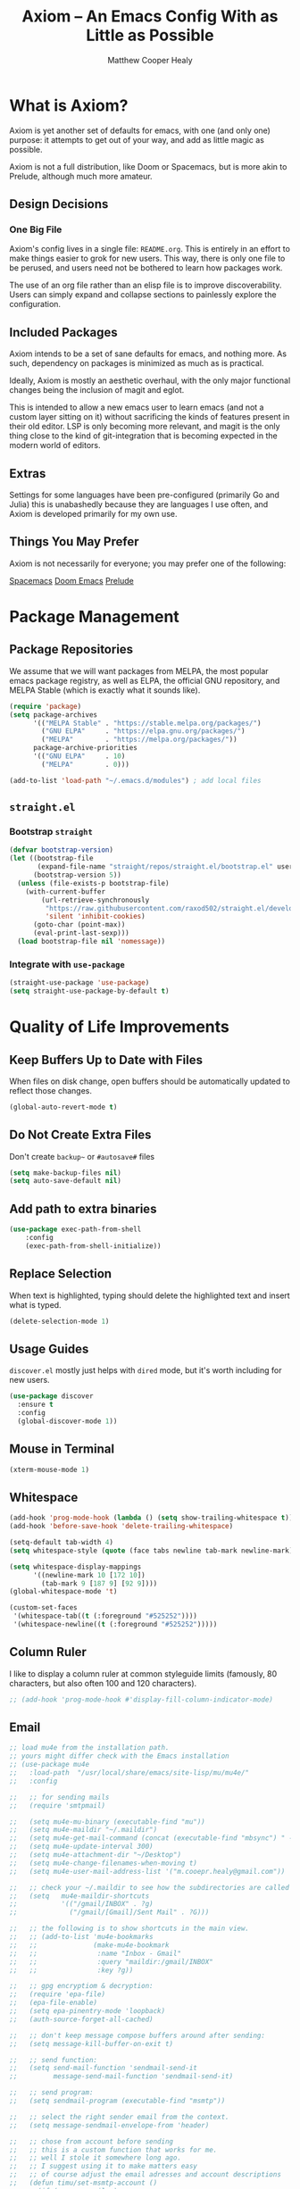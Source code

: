 #+TITLE: Axiom -- An Emacs Config With as Little as Possible
#+AUTHOR: Matthew Cooper Healy
#+EMAIL: m.cooper.healy@gmail.com
#+STARTUP: overview


* What is Axiom?
Axiom is yet another set of defaults for emacs, with one (and only one) purpose:
it attempts to get out of your way, and add as little magic as possible.

Axiom is not a full distribution, like Doom or Spacemacs,
but is more akin to Prelude, although much more amateur.

** Design Decisions
*** One Big File
Axiom's config lives in a single file: =README.org=.
This is entirely in an effort to make things easier to grok for new users.
This way, there is only one file to be perused, and users need not be bothered to learn how packages work.

The use of an org file rather than an elisp file is to improve discoverability.
Users can simply expand and collapse sections to painlessly explore the configuration.

** Included Packages
Axiom intends to be a set of sane defaults for emacs, and nothing more.
As such, dependency on packages is minimized as much as is practical.

Ideally, Axiom is mostly an aesthetic overhaul,
with the only major functional changes being the inclusion of magit and eglot.

This is intended to allow a new emacs user to learn emacs (and not a custom layer sitting on it)
without sacrificing the kinds of features present in their old editor.
LSP is only becoming more relevant, and magit is the only thing close to the kind of git-integration
that is becoming expected in the modern world of editors.

** Extras
Settings for some languages have been pre-configured (primarily Go and Julia) this is unabashedly because they are languages I use often, and Axiom is developed primarily for my own use.

** Things You May Prefer
Axiom is not necessarily for everyone; you may prefer one of the following:

[[https://spacemacs.org][Spacemacs]]
[[https://github.com/hlissner/doom-emacs][Doom Emacs]]
[[https://github.com/bbatsov/prelude][Prelude]]

* Package Management
** Package Repositories
We assume that we will want packages from MELPA, the most popular emacs package registry, as well as ELPA, the official GNU repository, and MELPA Stable (which is exactly what it sounds like).
#+begin_src emacs-lisp
  (require 'package)
  (setq package-archives
        '(("MELPA Stable" . "https://stable.melpa.org/packages/")
          ("GNU ELPA"     . "https://elpa.gnu.org/packages/")
          ("MELPA"        . "https://melpa.org/packages/"))
        package-archive-priorities
        '(("GNU ELPA"     . 10)
          ("MELPA"        . 0)))

  (add-to-list 'load-path "~/.emacs.d/modules") ; add local files
#+end_src

** =straight.el=
*** Bootstrap =straight=
#+begin_src emacs-lisp
  (defvar bootstrap-version)
  (let ((bootstrap-file
         (expand-file-name "straight/repos/straight.el/bootstrap.el" user-emacs-directory))
        (bootstrap-version 5))
    (unless (file-exists-p bootstrap-file)
      (with-current-buffer
          (url-retrieve-synchronously
           "https://raw.githubusercontent.com/raxod502/straight.el/develop/install.el"
           'silent 'inhibit-cookies)
        (goto-char (point-max))
        (eval-print-last-sexp)))
    (load bootstrap-file nil 'nomessage))
    #+end_src

*** Integrate with =use-package=
#+begin_src emacs-lisp
  (straight-use-package 'use-package)
  (setq straight-use-package-by-default t)
#+end_src

* Quality of Life Improvements
** Keep Buffers Up to Date with Files
When files on disk change, open buffers should be automatically updated to reflect those changes.
#+begin_src emacs-lisp
  (global-auto-revert-mode t)
#+end_src

** Do Not Create Extra Files
Don't create =backup~= or =#autosave#= files
#+begin_src emacs-lisp
  (setq make-backup-files nil)
  (setq auto-save-default nil)
#+end_src

** Add path to extra binaries
#+begin_src emacs-lisp
(use-package exec-path-from-shell
    :config
    (exec-path-from-shell-initialize))
#+end_src

** Replace Selection
When text is highlighted, typing should delete the highlighted text and insert what is typed.
#+begin_src emacs-lisp
  (delete-selection-mode 1)
#+end_src

** Usage Guides
=discover.el= mostly just helps with =dired= mode, but it's worth including for new users.
#+begin_src emacs-lisp
  (use-package discover
    :ensure t
    :config
    (global-discover-mode 1))
#+end_src

** Mouse in Terminal
#+begin_src emacs-lisp
  (xterm-mouse-mode 1)
#+end_src

** Whitespace
#+begin_src emacs-lisp
  (add-hook 'prog-mode-hook (lambda () (setq show-trailing-whitespace t)))
  (add-hook 'before-save-hook 'delete-trailing-whitespace)

  (setq-default tab-width 4)
  (setq whitespace-style (quote (face tabs newline tab-mark newline-mark)))

  (setq whitespace-display-mappings
        '((newline-mark 10 [172 10])
          (tab-mark 9 [187 9] [92 9])))
  (global-whitespace-mode 't)

  (custom-set-faces
   '(whitespace-tab((t (:foreground "#525252"))))
   '(whitespace-newline((t (:foreground "#525252")))))

#+end_src

** Column Ruler
I like to display a column ruler at common styleguide limits
(famously, 80 characters, but also often 100 and 120 characters).
#+begin_src emacs-lisp
  ;; (add-hook 'prog-mode-hook #'display-fill-column-indicator-mode)
#+end_src

** Email
#+begin_src emacs-lisp
  ;; load mu4e from the installation path.
  ;; yours might differ check with the Emacs installation
  ;; (use-package mu4e
  ;;   :load-path  "/usr/local/share/emacs/site-lisp/mu/mu4e/"
  ;;   :config

  ;;   ;; for sending mails
  ;;   (require 'smtpmail)

  ;;   (setq mu4e-mu-binary (executable-find "mu"))
  ;;   (setq mu4e-maildir "~/.maildir")
  ;;   (setq mu4e-get-mail-command (concat (executable-find "mbsync") " -a"))
  ;;   (setq mu4e-update-interval 300)
  ;;   (setq mu4e-attachment-dir "~/Desktop")
  ;;   (setq mu4e-change-filenames-when-moving t)
  ;;   (setq mu4e-user-mail-address-list '("m.cooepr.healy@gmail.com"))

  ;;   ;; check your ~/.maildir to see how the subdirectories are called
  ;;   (setq   mu4e-maildir-shortcuts
  ;;           '(("/gmail/INBOX" . ?g)
  ;;             ("/gmail/[Gmail]/Sent Mail" . ?G)))

  ;;   ;; the following is to show shortcuts in the main view.
  ;;   ;; (add-to-list 'mu4e-bookmarks
  ;;   ;;              (make-mu4e-bookmark
  ;;   ;;               :name "Inbox - Gmail"
  ;;   ;;               :query "maildir:/gmail/INBOX"
  ;;   ;;               :key ?g))

  ;;   ;; gpg encryptiom & decryption:
  ;;   (require 'epa-file)
  ;;   (epa-file-enable)
  ;;   (setq epa-pinentry-mode 'loopback)
  ;;   (auth-source-forget-all-cached)

  ;;   ;; don't keep message compose buffers around after sending:
  ;;   (setq message-kill-buffer-on-exit t)

  ;;   ;; send function:
  ;;   (setq send-mail-function 'sendmail-send-it
  ;;         message-send-mail-function 'sendmail-send-it)

  ;;   ;; send program:
  ;;   (setq sendmail-program (executable-find "msmtp"))

  ;;   ;; select the right sender email from the context.
  ;;   (setq message-sendmail-envelope-from 'header)

  ;;   ;; chose from account before sending
  ;;   ;; this is a custom function that works for me.
  ;;   ;; well I stole it somewhere long ago.
  ;;   ;; I suggest using it to make matters easy
  ;;   ;; of course adjust the email adresses and account descriptions
  ;;   (defun timu/set-msmtp-account ()
  ;;     (if (message-mail-p)
  ;;         (save-excursion
  ;;           (let*
  ;;               ((from (save-restriction
  ;;                        (message-narrow-to-headers)
  ;;                        (message-fetch-field "from")))
  ;;                (account
  ;;                 (cond
  ;;                  ((string-match "m.cooper.healy@gmail.com" from) "gmail"))))
  ;;             (setq message-sendmail-extra-arguments (list '"-a" account))))))

  ;;   (add-hook 'message-send-mail-hook 'timu/set-msmtp-account)

  ;;   ;; mu4e cc & bcc
  ;;   ;; this is custom as well
  ;;   (add-hook 'mu4e-compose-mode-hook
  ;;             (defun timu/add-cc-and-bcc ()
  ;;               "My Function to automatically add Cc & Bcc: headers.
  ;;       This is in the mu4e compose mode."
  ;;               (save-excursion (message-add-header "Cc:\n"))
  ;;               (save-excursion (message-add-header "Bcc:\n"))))

  ;;   ;; mu4e address completion
  ;;   (add-hook 'mu4e-compose-mode-hook 'company-mode))
    #+end_src

** Look
*** Theme
#+begin_src emacs-lisp
  (defvar axiom/current-theme 'dark)

  (use-package doom-themes
    :ensure t
    :config
    (setq doom-themes-enable-bold t
          doom-themes-enable-italic t)
    (doom-themes-visual-bell-config)
    (doom-themes-org-config)
    (if (window-system)
        (load-theme 'doom-one t))) ; Only load in GUI to reduce issues with comment-coloring
#+end_src

*** Markdown
#+begin_src emacs-lisp
  (use-package markdown-mode
    :ensure t
    :mode ("README\\.md\\'" . gfm-mode)
    :init (setq markdown-command "multimarkdown"))
#+end_src

*** Modeline
#+begin_src emacs-lisp
  (use-package doom-modeline
    :ensure t
    :init (doom-modeline-mode 1)
    :custom ((doom-modeline-height 15)))
#+end_src

*** Quality of Life
#+begin_src emacs-lisp
  (setq inhibit-startup-message t)

  (scroll-bar-mode -1)        ; Disable visible scrollbar
  (tool-bar-mode -1)          ; Disable the toolbar
  (tooltip-mode -1)           ; Disable tooltips
  (set-fringe-mode 10)        ; Give some breathing room

  ;(menu-bar-mode -1)          ; Disable the menu bar

  (toggle-frame-maximized)    ; Always start maximized

  ;; Set up the visible bell
  (setq visible-bell t)

  (column-number-mode)
  (global-display-line-numbers-mode t)

  ;; Disable line numbers for some modes
  (dolist (mode '(org-mode-hook
                  term-mode-hook
                  shell-mode-hook
                  treemacs-mode-hook
                  eshell-mode-hook))
    (add-hook mode (lambda () (display-line-numbers-mode 0))))
#+end_src

*** Scrolling
Set up pixel-scrolling for a nice, modern-feeling experience (currently causing lag on long files)
#+begin_src emacs-lisp
  ;(pixel-scroll-mode 1)
#+end_src

*** Cursor
#+begin_src emacs-lisp
  (setq-default cursor-type '(bar . 1))
#+end_src

*** Truncate, Don't Wrap
#+begin_src emacs-lisp
  (set-default 'truncate-lines t)
  (define-fringe-bitmap 'right-arrow
    [#b00000000
     #b00011000
     #b00111100
     #b01111110
     #b01111110
     #b00111100
     #b00011000
     #b00000000])
  (define-fringe-bitmap 'left-arrow
    [#b00000000
     #b00011000
     #b00111100
     #b01111110
     #b01111110
     #b00111100
     #b00011000
     #b00000000])
#+end_src

*** Focus Line
#+begin_src emacs-lisp
  (if (window-system)
      (global-hl-line-mode 1))
#+end_src

*** Dashboard
#+begin_src emacs-lisp
   (defun no-linum ()
     (display-line-numbers-mode -1))

  (defun axiom/dashboard ()
     "Show minimal *welcome* buffer"
     (with-current-buffer (get-buffer-create "*Welcome*")
       (setq truncate-lines t)
       (no-linum)
       (let* ((buffer-read-only)
              (image-path "~/.emacs.d/img/emacs.png")
              (image (create-image image-path))
              (size (image-size image))
              (height (cdr size))
              (width (car size))
              (top-margin (floor (/ (- (window-height) height) 2)))
              (left-margin (floor (/ (- (window-width) width) 2)))
              (title "A hackable text editor for the 21st Century!"))
         (erase-buffer)
         (setq mode-line-format nil)
         (goto-char (point-min))
         (insert (make-string top-margin ?\n ))
         (insert (make-string left-margin ?\ ))
         (insert-image image)
         (insert "\n\n\n")
         (insert (make-string (floor (/ (- (window-width) (string-width title)) 2)) ?\ ))
         (insert title))
       (setq cursor-type nil)
       (read-only-mode +1)
       (switch-to-buffer (current-buffer))
       (local-set-key (kbd "q") 'kill-this-buffer)))

  (when (< (length command-line-args) 2)
    (add-hook 'emacs-startup-hook (lambda ()
                                   (when (display-graphic-p)
                                     (axiom/dashboard)))))

#+end_src

*** Rainbow Delimiters
#+begin_src emacs-lisp
  (use-package rainbow-delimiters
    :ensure t
    :hook
    (prog-mode . rainbow-delimiters-mode)
    (org-mode . rainbow-delimiters-mode))
#+end_src

** Fonts
*** =font-installed-p=
#+begin_src emacs-lisp
  (defun axiom/font-installed-p (font-name)
    (find-font (font-spec :name font-name)))
#+end_src

*** All the Icons
#+begin_src emacs-lisp
  (use-package all-the-icons
    :ensure t
    :config
    (when (and (not (axiom/font-installed-p "all-the-icons"))
               (window-system))
      (all-the-icons-install-fonts t)))
#+end_src

*** Defaults
#+begin_src emacs-lisp
      (defvar axiom/fixed-pitch-height 130)
      (defvar axiom/variable-pitch-height 130)
      (setq-default line-spacing 0.1)

        (defvar axiom/fixed-pitch-font (if (member "JuliaMono" (font-family-list))
                                         "JuliaMono"
                                       "Courier New"))

        (defvar axiom/variable-pitch-font "Times New Roman")

        (defvar axiom/comment-face axiom/fixed-pitch-font)

          (defvar axiom/org-mode-code-font (if (member "Go Mono" (font-family-list))
                                             "Go Mono"
                                           axiom/fixed-pitch-font))

       (defvar axiom/title-font "Baskerville")


        (set-face-attribute 'default nil :font axiom/fixed-pitch-font :height axiom/fixed-pitch-height)
        (set-face-attribute 'fixed-pitch nil :font axiom/fixed-pitch-font :height axiom/fixed-pitch-height)

        (set-face-attribute 'variable-pitch nil :font axiom/variable-pitch-font :height axiom/variable-pitch-height)
        (set-face-attribute 'font-lock-comment-face nil :slant 'italic :weight 'thin :font axiom/comment-face :inherit '(shadow))
        (set-face-attribute 'mode-line nil
                            :font axiom/fixed-pitch-font
                            :height 1.1)
     #+end_src

*** Ligatures
#+begin_src emacs-lisp
  (use-package ligature
    :config
    ;; Enable the "www" ligature in every possible major mode
    (ligature-set-ligatures 't '("www"))
    ;; Enable traditional ligature support in eww-mode, if the
    ;; `variable-pitch' face supports it
    (ligature-set-ligatures 'eww-mode '("ff" "fi" "ffi"))
    (ligature-set-ligatures 'prog-mode '("|||>" "<|||" "<==>" "<!--" "####" "~~>" "***" "||=" "||>"
                                         ":::" "::=" "=:=" "===" "==>" "=!=" "=>>" "=<<" "=/=" "!=="
                                         "!!." ">=>" ">>=" ">>>" ">>-" ">->" "->>" "-->" "---" "-<<"
                                         "<~~" "<~>" "<*>" "<||" "<|>" "<$>" "<==" "<=>" "<=<" "<->"
                                         "<--" "<-<" "<<=" "<<-" "<<<" "<+>" "</>" "###" "#_(" "..<"
                                         "..." "+++" "/==" "///" "_|_" "www" "&&" "^=" "~~" "~@" "~="
                                         "~>" "~-" "**" "*>" "*/" "||" "|}" "|]" "|=" "|>" "|-" "{|"
                                         "[|" "]#" "::" ":=" ":>" ":<" "$>" "==" "=>" "!=" "!!" ">:"
                                         ">=" ">>" ">-" "-~" "-|" "->" "--" "-<" "<~" "<*" "<|" "<:"
                                         "<$" "<=" "<>" "<-" "<<" "<+" "</" "#{" "#[" "#:" "#=" "#!"
                                         "##" "#(" "#?" "#_" "%%" ".=" ".-" ".." ".?" "+>" "++" "?:"
                                         "?=" "?." "??" ";;" "/*" "/=" "/>" "//" "__" "~~" "(*" "*)"
                                         "\\\\" "://"))
    ;; Enables ligature checks globally in all buffers. You can also do it
    ;; per mode with `ligature-mode'.
    (global-ligature-mode t))
#+end_src

** SQL Highlighting
#+begin_src emacs-lisp
  (add-to-list 'auto-mode-alist '("\\.sqli\\'" . sql-mode))
  (use-package mmm-mode
    :ensure t
    :custom
    (mmm-global-mode 'maybe)
    :config
    (set-face-background 'mmm-default-submode-face nil)
    (mmm-add-classes
     '((embedded-sql
        :submode sql-mode
        :face mmm-code-submode-face
        :front "\\(--SQL\\)"
        :back "\\(--SQL-END\\)")))
    (mmm-add-mode-ext-class 'prog-mode nil 'embedded-sql))

#+end_src

** Quick Reload
#+begin_src emacs-lisp
  (defun revert-buffer-no-confirm ()
    "Revert the current buffer without asking permission"
    (interactive)
    (revert-buffer :ignore-auto :noconfirm))

  (global-set-key (kbd "<f5>") 'revert-buffer-no-confirm)
  (global-set-key (kbd "s-r") 'revert-buffer-no-confirm)
#+end_src

** Which Key
which-key is a useful UI panel that appears when you start pressing any key
binding in Emacs to offer you all possible completions for the prefix.
For example, if you press =C-c= (hold control and press the letter c), a panel
will appear at the bottom of the frame displaying all of the bindings under that
prefix and which command they run. This is very useful for learning the possible
key bindings in the mode of your current buffer.

#+begin_src emacs-lisp
  (use-package which-key
    :ensure t
    :init (which-key-mode)
    :diminish which-key-mode
    :config
    (setq which-key-idle-delay 1))
#+end_src

** Better Window Navigation
*** With =ace-window=
#+begin_src emacs-lisp
  (use-package ace-window
    :ensure t
    :config
    (global-set-key (kbd "C-x o") 'ace-window))
#+end_src

* Org Mode
Org Mode is one of the hallmark features of Emacs. It is a rich document editor,
project planner, task and time tracker, blogging engine, and literate coding
utility all wrapped up in one package.

** Basic Config

#+begin_src emacs-lisp
  (use-package org
    :demand t
    :straight t
    :hook
    (org-mode . visual-line-mode)
    (org-mode . variable-pitch-mode)
    (org-mode . (lambda () (indent-tabs-mode -1)))
    (org-mode . org-num-mode)

    :config
    (setq
     ;; Org styling, hide markup etc.
     org-hide-emphasis-markers t
     org-pretty-entities t
     org-ellipsis "…")


    (dolist (face '((org-level-1 . 1.30)
                    (org-level-2 . 1.20)
                    (org-level-3 . 1.10)
                    (org-level-4 . 1.05)
                    (org-level-5 . 1.05)
                    (org-level-6 . 1.05)
                    (org-level-7 . 1.05)
                    (org-level-8 . 1.05)))
      (set-face-attribute (car face) nil :font axiom/title-font :weight 'regular :height (cdr face)))

    (set-face-attribute 'org-document-title nil :inherit '(shadow axiom/title-font) :weight 'light :height 1.50)
    (set-face-attribute 'org-document-info nil :inherit '(shadow axiom/title-font) :weight 'light :height 1.20)

    (set-face-attribute 'org-block nil :foreground nil :font axiom/org-mode-code-font :height 120 :inherit 'fixed-pitch)
    (set-face-attribute 'org-code nil   :font axiom/org-mode-code-font :inherit '(shadow fixed-pitch))
    (set-face-attribute 'org-table nil   :font axiom/org-mode-code-font :inherit '(shadow fixed-pitch))
    (set-face-attribute 'org-verbatim nil :font axiom/org-mode-code-font :inherit '(shadow fixed-pitch)))
#+end_src

*** Custom Numbering
#+begin_src emacs-lisp
  (defun writer-mode--num-format (numbering)
    "Alternative numbering format for org-num.
     First level: 1 | xxx
     Second level: 1.1 — xxx
     Third level: 1.1.1 - xxx
     etc.
    "
    (if (= (length numbering) 1)
        (propertize (concat (mapconcat
                             #'number-to-string
                             numbering ".") " | " )
                    'face `(:family axiom/title-font
                                    :foreground ,(face-foreground 'shadow nil t)))
      (propertize (concat (mapconcat
                           #'number-to-string
                           numbering ".") " — " )
                  'face `(:family axiom/title-font
                                  :foreground ,(face-foreground 'shadow nil t)))))

  (font-lock-add-keywords 'org-mode
                          '(("^*+ " 0 `(:family axiom/title-font
                                                :height 140
                                                :foreground ,(face-foreground 'shadow nil t)) prepend)
                            ) 'append)

  (setq org-num-skip-unnumbered t)
  (setq org-num-skip-footnotes t)
  (setq org-num-max-level 3)
  (setq org-num-face nil)


  (setq org-modern-hide-stars nil)
  (setq org-modern-star nil)
  (setq org-num-format-function 'writer-mode--num-format)

#+end_src

*** Org-Modern
#+begin_src emacs-lisp
  (use-package org-modern
    :ensure t
    :hook
    (org-mode . org-modern-mode)
    (org-agenda-finalize . org-modern-agenda))
#+end_src

** Org-Roam
#+begin_src emacs-lisp
  (use-package org-roam
    :ensure t
    :init
    (setq org-roam-v2-ack t)
    :custom
    (org-roam-directory "~/Zettelkasten")
    (org-roam-completion-everywhere t)
    :bind (("C-c n l" . org-roam-buffer-toggle)
           ("C-c n f" . org-roam-node-find)
           ("C-c n i" . org-roam-node-insert)
           ("C-c n c" . org-roam-capture)
           :map org-mode-map
           ("C-M-i"    . completion-at-point))
    :config
    (require 'org-fold) ; Required to ensure the library loads for reasons I cannot yet fathom
    (org-roam-setup))
#+end_src

* Project-Management
** Projectile
#+begin_src emacs-lisp
  (use-package projectile
    :ensure t
    :diminish projectile-mode
    :config (projectile-mode)
    :custom
    (projectile-enable-caching t)
    (projectile-indexing-method 'alien)
    :bind-keymap
    ("C-c p" . projectile-command-map)
    :init
    (when (file-directory-p "~/Development")
      (setq projectile-project-search-path '("~/Development")))
    (setq projectile-switch-project-action #'projectile-dired)
    :config
    (projectile-global-mode))

  (use-package counsel-projectile
    :ensure t
    :config (counsel-projectile-mode))
#+end_src

* Searching and Fuzzy-Finding
** Vertico
#+begin_src emacs-lisp
  (use-package vertico
    :ensure t
    :bind (:map vertico-map
                ("C-j" . vertico-next)
                ("C-k" . vertico-previous)
                ("C-f" . vertico-exit)
                :map minibuffer-local-map
                ("M-h" . backward-kill-word))
    :custom
    (vertico-cycle t)
    :init
    (vertico-mode))

  (use-package savehist
    :init
    (savehist-mode))

  (use-package marginalia
    :after vertico
    :ensure t
    :custom
    (marginalia-annotators '(marginalia-annotators-heavy marginalia-annotators-light nil))
    :init
    (marginalia-mode))
#+end_src

** Consult
#+begin_src emacs-lisp
  ;; Example configuration for Consult
  (use-package consult
    ;; Replace bindings. Lazily loaded due by `use-package'.
    :bind (;; C-c bindings (mode-specific-map)
           ("C-s" . consult-line)
           ("C-c h" . consult-history)
           ("C-c m" . consult-mode-command)
           ("C-c k" . consult-kmacro)
           ;; C-x bindings (ctl-x-map)
           ("C-x M-:" . consult-complex-command)     ;; orig. repeat-complex-command
           ("C-x b" . consult-buffer)                ;; orig. switch-to-buffer
           ("C-x 4 b" . consult-buffer-other-window) ;; orig. switch-to-buffer-other-window
           ("C-x 5 b" . consult-buffer-other-frame)  ;; orig. switch-to-buffer-other-frame
           ("C-x r b" . consult-bookmark)            ;; orig. bookmark-jump
           ("C-x p b" . consult-project-buffer)      ;; orig. project-switch-to-buffer
           ;; Custom M-# bindings for fast register access
           ("M-#" . consult-register-load)
           ("M-'" . consult-register-store)          ;; orig. abbrev-prefix-mark (unrelated)
           ("C-M-#" . consult-register)
           ;; Other custom bindings
           ("M-y" . consult-yank-pop)                ;; orig. yank-pop
           ("<help> a" . consult-apropos)            ;; orig. apropos-command
           ;; M-g bindings (goto-map)
           ("M-g e" . consult-compile-error)
           ("M-g f" . consult-flymake)               ;; Alternative: consult-flycheck
           ("M-g g" . consult-goto-line)             ;; orig. goto-line
           ("M-g M-g" . consult-goto-line)           ;; orig. goto-line
           ("M-g o" . consult-outline)               ;; Alternative: consult-org-heading
           ("M-g m" . consult-mark)
           ("M-g k" . consult-global-mark)
           ("M-g i" . consult-imenu)
           ("M-g I" . consult-imenu-multi)
           ;; M-s bindings (search-map)
           ("M-s d" . consult-find)
           ("M-s D" . consult-locate)
           ("M-s g" . consult-grep)
           ("M-s G" . consult-git-grep)
           ("M-s r" . consult-ripgrep)
           ("M-s l" . consult-line)
           ("M-s L" . consult-line-multi)
           ("M-s m" . consult-multi-occur)
           ("M-s k" . consult-keep-lines)
           ("M-s u" . consult-focus-lines)
           ;; Isearch integration
           ("M-s e" . consult-isearch-history)
           :map isearch-mode-map
           ("M-e" . consult-isearch-history)         ;; orig. isearch-edit-string
           ("M-s e" . consult-isearch-history)       ;; orig. isearch-edit-string
           ("M-s l" . consult-line)                  ;; needed by consult-line to detect isearch
           ("M-s L" . consult-line-multi)            ;; needed by consult-line to detect isearch
           ;; Minibuffer history
           :map minibuffer-local-map
           ("M-s" . consult-history)                 ;; orig. next-matching-history-element
           ("M-r" . consult-history))                ;; orig. previous-matching-history-element

    ;; Enable automatic preview at point in the *Completions* buffer. This is
    ;; relevant when you use the default completion UI.
    :hook (completion-list-mode . consult-preview-at-point-mode)

    ;; The :init configuration is always executed (Not lazy)
    :init

    ;; Optionally configure the register formatting. This improves the register
    ;; preview for `consult-register', `consult-register-load',
    ;; `consult-register-store' and the Emacs built-ins.
    (setq register-preview-delay 0.5
          register-preview-function #'consult-register-format)

    ;; Optionally tweak the register preview window.
    ;; This adds thin lines, sorting and hides the mode line of the window.
    (advice-add #'register-preview :override #'consult-register-window)

    ;; Use Consult to select xref locations with preview
    (setq xref-show-xrefs-function #'consult-xref
          xref-show-definitions-function #'consult-xref)

    ;; Configure other variables and modes in the :config section,
    ;; after lazily loading the package.
    :config

    ;; Optionally configure preview. The default value
    ;; is 'any, such that any key triggers the preview.
    ;; (setq consult-preview-key 'any)
    ;; (setq consult-preview-key (kbd "M-."))
    ;; (setq consult-preview-key (list (kbd "<S-down>") (kbd "<S-up>")))
    ;; For some commands and buffer sources it is useful to configure the
    ;; :preview-key on a per-command basis using the `consult-customize' macro.
    (consult-customize
     consult-theme
     :preview-key '(:debounce 0.2 any)
     consult-ripgrep consult-git-grep consult-grep
     consult-bookmark consult-recent-file consult-xref
     consult--source-bookmark consult--source-recent-file
     consult--source-project-recent-file
     :preview-key (kbd "M-."))

    ;; Optionally configure the narrowing key.
    ;; Both < and C-+ work reasonably well.
    (setq consult-narrow-key "<") ;; (kbd "C-+")

    ;; Optionally make narrowing help available in the minibuffer.
    ;; You may want to use `embark-prefix-help-command' or which-key instead.
    ;; (define-key consult-narrow-map (vconcat consult-narrow-key "?") #'consult-narrow-help)

    ;; By default `consult-project-function' uses `project-root' from project.el.
    ;; Optionally configure a different project root function.
    ;; There are multiple reasonable alternatives to chose from.
    ;;;; 1. project.el (the default)
    ;; (setq consult-project-function #'consult--default-project--function)
    ;;;; 2. projectile.el (projectile-project-root)
    ;; (autoload 'projectile-project-root "projectile")
    ;; (setq consult-project-function (lambda (_) (projectile-project-root)))
    ;;;; 3. vc.el (vc-root-dir)
    ;; (setq consult-project-function (lambda (_) (vc-root-dir)))
    ;;;; 4. locate-dominating-file
    ;; (setq consult-project-function (lambda (_) (locate-dominating-file "." ".git")))
    )

#+end_src

** Orderless
#+begin_src emacs-lisp
  (use-package orderless
    :ensure t
    :custom
    (completion-styles '(orderless basic))
    (completion-category-overrides '((file (styles basic partial-completion)))))
#+end_src

** Helpful Help Commands
Helpful adds a lot of very helpful (get it?) information to Emacs' describe-
command  buffers. For example, if you use describe-function, you will not only
get the documentation about the function, you will also see the source code of
the function and where it gets used in other places in the Emacs configuration.
It is very useful for figuring out how things work in Emacs.

#+begin_src emacs-lisp
  (use-package helpful
    :ensure t
    :custom
    (counsel-describe-function-function #'helpful-callable)
    (counsel-describe-variable-function #'helpful-variable)
    :bind
    ([remap describe-function] . counsel-describe-function)
    ([remap describe-command]  . helpful-command)
    ([remap describe-variable] . counsel-describe-variable)
    ([remap describe-key]      . helpful-key))
#+end_src

* Git/Github
** Magit
#+begin_src emacs-lisp
  (use-package magit
    :ensure t)

  (use-package forge
    :ensure t
    :after magit)
#+end_src

** Highlight Git diffs in the gutter
#+begin_src emacs-lisp
  (use-package git-gutter
    :ensure t
    :config
    (global-git-gutter-mode 't))
#+end_src

** Why This?
=why-this= shows blam information for the currently selected line (or region) along the right side of the current line
#+begin_src emacs-lisp
  (use-package why-this
    :ensure t
    :custom (why-this-idle-delay 0)
    :bind
    ("C-c b" . why-this-mode)
    ("C-c w" . why-this))
#+end_src

* Syntax Checking
** Flycheck
#+begin_src emacs-lisp
  (use-package flycheck
    :ensure t
    :custom (flycheck-check-syntax-automatically '(save mode-enabled))
    :init (global-flycheck-mode))

  (defvar-local axiom--mode-line-flycheck "")

  (defun axiom/mode-line-update-flycheck (&rest _)
    (setq axiom--mode-line-flycheck
          (if (bound-and-true-p flycheck-mode)
              (concat
               "  "
               (pcase flycheck-last-status-change
                 (`not-checked (propertize "-/-" 'help-echo "Flycheck: not checked"))
                 (`no-checker (propertize "-" 'help-echo "Flycheck: no checker"))
                 (`running (propertize "*/*" 'help-echo "Flycheck: checking"))
                 (`errored (propertize "!" 'help-echo "Flycheck: error"))
                 (`finished
                  (let-alist (flycheck-count-errors flycheck-current-errors)
                    (propertize (format "%s/%s" (or .error 0) (or .warning 0))
                                'help-echo (if (or .error .warning)
                                               (concat "Flycheck: "
                                                       (when .error (format "%d errors%s" .error (if .warning ", " "")))
                                                       (when .warning (format "%d warnings" .warning))
                                                       "\nmouse-1: list errors")
                                             "Flycheck: no errors or warnings")
                                'local-map 'flycheck-error-list-mode-line-map)))
                 (`interrupted (propertize "x" 'help-echo "Flycheck: interrupted"))
                 (`suspicious (propertize "?" 'help-echo "Flycheck: suspicious"))))
            "")))

  (add-hook 'flycheck-status-changed-functions #'axiom/mode-line-update-flycheck)
  (add-hook 'flycheck-mode-hook #'axiom/mode-line-update-flycheck)
#+end_src

* Auto-Completion
** Copilot
#+begin_src emacs-lisp
  (use-package copilot
    :straight (:host github :repo "zerolfx/copilot.el" :files ("dist" "*.el"))
    :hook (prog-mode . copilot-mode)
    :config
    (define-key copilot-completion-map (kbd "C-f") 'copilot-accept-completion) ; using forward motion to accept completion like Warp
    (define-key copilot-completion-map (kbd "<right>") 'copilot-accept-completion)
    :ensure t)
#+end_src

** Company-mode
#+begin_src emacs-lisp
  (use-package company
    :ensure t
    :hook ((prog-mode) . (lambda () (company-mode)))
    :bind (:map company-mode-map
                ("<tab>" . 'company-indent-or-complete-common)
                :map company-active-map
                ("C-n" . 'company-select-next-or-abort)
                ("C-p" . 'company-select-previous-or-abort))
    :custom
    (company-idle-delay 0)
    (company-minimum-prefix-length 1)
    (company-tooltip-align-annotations t)
    (lsp-completion-provider :capf) ; used for eglot integration

    (company-show-quick-access t)
    :config
    (company-tng-configure-default))

  (use-package company-box
    :ensure t
    :hook (company-mode . company-box-mode))
#+end_src

* Tab to Complete
#+begin_src emacs-lisp
(setq tab-always-indent 'complete)
#+end_src

* Open Emacs GUI above terminal
#+begin_src emacs-lisp
  (x-focus-frame nil)
#+end_src

* LSP Features
** Eglot
#+begin_src emacs-lisp
  (use-package eglot
    :hook
    (scala-mode . eglot-ensure)
    (typescript-mode . eglot-ensure)
    (python-mode . eglot-ensure)
    (go-mode . eglot-ensure)
    (f90-mode . eglot-ensure)
    :config (setq lsp-prefer-flymake nil))
#+end_src

** Tree-Sitter
#+begin_src emacs-lisp
  (use-package tree-sitter :ensure t
    :config
    (global-tree-sitter-mode t))

  (use-package tree-sitter-langs :ensure t)
#+end_src

* Language Specific IDE-Like Features
** Go
#+begin_src emacs-lisp
  (use-package go-mode
    :ensure t
    :config
    (add-hook 'before-save-hook 'gofmt-before-save)
    (setq gc-cons-threshold 100000000)
    (setq read-process-output-max (* 1024 1024)))
#+end_src

** Python
*** PEP8-compliant comments
#+begin_src emacs-lisp
  (add-hook 'python-mode-hook
            (lambda ()
              (setq comment-start " # ")))
#+end_src
*** Black
#+begin_src emacs-lisp
  (use-package python-black
    :demand t
    :after python
    :hook (python-mode . python-black-on-save-mode-enable-dwim))
#+end_src

** TypeScript
#+begin_src emacs-lisp
  (use-package typescript-mode
    :ensure t
    :mode "\\.ts\\'"
    :config
    (setq typescript-indent-level 2))
#+end_src

** Julia
#+begin_src emacs-lisp
  (use-package vterm
    :ensure t)

  (use-package julia-repl)

  (use-package eglot-jl)

  (use-package julia-mode
    :mode "\\.jl\\'"
    :interpreter ("julia" . julia-mode)
    :init (setenv "JULIA_NUM_THREADS" "6")
    :config
    (add-hook 'julia-mode-hook 'julia-repl-mode)
    (add-hook 'julia-mode-hook 'eglot-jl-init)
    (add-hook 'julia-mode-hook 'eglot-ensure)
    (add-hook 'julia-mode-hook (lambda () (setq julia-repl-set-terminal-backend 'vterm)))
    (add-hook 'julia-mode-hook (lambda () (setq julia-repl-set-terminal-backend 'vterm)))
    (add-hook 'julia-mode-hook (lambda () (setq julia-repl-set-terminal-backend 'vterm))))

  (setq eglot-jl-julia-command "/usr/local/bin/julia")
  (setq julia-repl-executable-records
        '((default "/usr/local/bin/julia")
          (master "/usr/local/bin/julia")))
#+end_src

** Tex
#+begin_src emacs-lisp
  (use-package tex
    :defer t
    :straight auctex
    :ensure auctex
    :config
    (setq TeX-auto-save t)
    (setq-default TeX-engine 'xetex)
    (setq-default TeX-PDF-mode t))

  (use-package preview-latex
    :defer t
    :straight auctex
    :ensure auctex)

#+end_src

** Protobufs
#+begin_src emacs-lisp
  (use-package protobuf-mode
	:straight t)
#+end_src

** Fortran
#+begin_src emacs-lisp
  (add-to-list 'eglot-server-programs '(f90-mode . ("fortls" "--notify_init" "--nthreads=4")))
#+end_src
